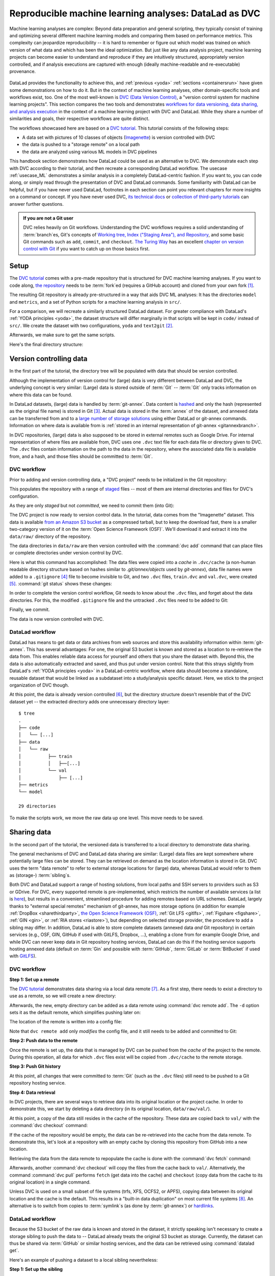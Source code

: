 .. _dvc:

Reproducible machine learning analyses: DataLad as DVC
------------------------------------------------------

Machine learning analyses are complex:
Beyond data preparation and general scripting, they typically consist of training and optimizing several different machine learning models and comparing them based on performance metrics.
This complexity can jeopardize reproducibility -- it is hard to remember or figure out which model was trained on which version of what data and which has been the ideal optimization.
But just like any data analysis project, machine learning projects can become easier to understand and reproduce if they are intuitively structured, appropriately version controlled, and if analysis executions are captured with enough (ideally machine-readable and re-executable) provenance.

.. figure:: ../artwork/src/ML.svg

DataLad provides the functionality to achieve this, and :ref:`previous <yoda>` :ref:`sections <containersrun>` have given some demonstrations on how to do it.
But in the context of machine learning analyses, other domain-specific tools and workflows exist, too.
One of the most well-known is `DVC (Data Version Control) <https://dvc.org/>`__, a "version control system for machine learning projects".
This section compares the two tools and demonstrates `workflows for data versioning, data sharing, and analysis execution <https://realpython.com/python-data-version-control/>`_ in the context of a machine learning project with DVC and DataLad.
While they share a number of similarities and goals, their respective workflows are quite distinct.

The workflows showcased here are based on a `DVC tutorial <https://realpython.com/python-data-version-control/>`__.
This tutorial consists of the following steps:

- A data set with pictures of 10 classes of objects (`Imagenette <https://github.com/fastai/imagenette>`_) is version controlled with DVC
- the data is pushed to a "storage remote" on a local path
- the data are analyzed using various ML models in DVC pipelines

This handbook section demonstrates how DataLad could be used as an alternative to DVC.
We demonstrate each step with DVC according to their tutorial, and then recreate a corresponding DataLad workflow.
The usecase :ref:`usecase_ML` demonstrates a similar analysis in a completely DataLad-centric fashion.
If you want to, you can code along, or simply read through the presentation of DVC and DataLad commands.
Some familiarity with DataLad can be helpful, but if you have never used DataLad, footnotes in each section can point you relevant chapters for more insights on a command or concept.
If you have never used DVC, `its technical docs <https://dvc.org/doc/command-reference>`_ or `collection of third-party tutorials <https://github.com/iterative/dvc.org/issues/1749>`_ can answer further questions.

.. admonition:: If you are not a Git user

   DVC relies heavily on Git workflows.
   Understanding the DVC workflows requires a solid understanding of :term:`branch`\es, Git's concepts of `Working tree, Index ("Staging Area"), and Repository <https://git-scm.com/book/en/v2/Git-Basics-Recording-Changes-to-the-Repository>`_, and some basic Git commands such as ``add``, ``commit``, and ``checkout``.
   `The Turing Way <https://the-turing-way.netlify.app/welcome.html>`_ has an excellent `chapter on version control with Git <https://the-turing-way.netlify.app/reproducible-research/vcs.html>`_ if you want to catch up on those basics first.

.. gitusernote:: Terminology

   Be mindful: DVC (as DataLad) comes with a range of commands and concepts that have the same names, but differ in functionality to their Git namesake.
   Make sure to read the `DVC documentation <https://dvc.org/doc/command-reference>`_ for each command to get more information on what it does.

Setup
^^^^^

The `DVC tutorial <https://realpython.com/python-data-version-control/>`_ comes with a pre-made repository that is structured for DVC machine learning analyses. If you want to code along, `the repository <https://github.com/datalad-handbook/data-version-control.git>`_ needs to be :term:`fork`\ed (requires a GitHub account) and cloned from your own fork [#f1]_.

.. runrecord:: _examples/DL-101-168-101
   :workdir: DVCvsDL
   :language: console

   ### DVC
   # please clone this repository from your own fork when coding along
   $ git clone https://github.com/datalad-handbook/data-version-control DVC

.. only:: adminmode

    We need to reconfigure the remote origin to a local push target to simulate pushing back.
    First, rename origin:

    .. runrecord:: _examples/DL-101-168-102a
       :language: console
       :workdir: DVCvsDL/DVC

       $ git remote rename origin github

    Then, create a local pushtarget under the remote name origin

    .. runrecord:: _examples/DL-101-168-102b
       :language: console

       $ python3 /home/me/makepushtarget.py '/home/me/DVCvsDL/DVC' 'origin' '/home/me/pushes/data-version-control' True True

The resulting Git repository is already pre-structured in a way that aids DVC ML analyses: It has the directories ``model`` and ``metrics``, and a set of Python scripts for a machine learning analysis in ``src/``.

.. runrecord:: _examples/DL-101-168-102
   :workdir: DVCvsDL
   :language: console

   ### DVC
   $ tree DVC

For a comparison, we will recreate a similarly structured DataLad dataset.
For greater compliance with DataLad's :ref:`YODA principles <yoda>`, the dataset structure will differ marginally in that scripts will be kept in ``code/`` instead of ``src/``.
We create the dataset with two configurations, ``yoda`` and ``text2git`` [#f2]_.

.. runrecord:: _examples/DL-101-168-103
   :workdir: DVCvsDL
   :language: console

   ### DVC-DataLad
   $ datalad create -c text2git -c yoda DVC-DataLad
   $ cd DVC-DataLad
   $ mkdir -p data/{raw,prepared} model metrics

Afterwards, we make sure to get the same scripts.

.. runrecord:: _examples/DL-101-168-104
   :workdir: DVCvsDL/DVC-DataLad
   :language: console

   ### DVC-DataLad
   # get the scripts
   $ datalad download-url -m "download scripts for ML analysis" \
     https://raw.githubusercontent.com/datalad-handbook/data-version-control/master/src/{train,prepare,evaluate}.py \
     -O 'code/'

Here's the final directory structure:

.. runrecord:: _examples/DL-101-168-105
   :workdir: DVCvsDL/DVC-DataLad
   :language: console

   ### DVC-DataLad
   $ tree

.. find-out-more:: Required software for coding along

   In order to code along, `DVC <https://dvc.org/doc/install>`__, `scikit-learn <https://scikit-learn.org/stable/>`_, `scikit-image <https://scikit-image.org/>`_, `pandas <https://pandas.pydata.org/>`_, and `numpy <https://numpy.org/>`_ are required.
   All tools are available via `pip <https://pypi.org/project/pip/>`_ or `conda <https://docs.conda.io/en/latest/>`_.
   We recommend to install them in a `virtual environment <https://realpython.com/python-data-version-control/#set-up-your-working-environment>`_ -- the DVC tutorial has `step-by-step instructions <https://realpython.com/python-data-version-control/#set-up-your-working-environment>`_.

Version controlling data
^^^^^^^^^^^^^^^^^^^^^^^^

In the first part of the tutorial, the directory tree will be populated with data that should be version controlled.

Although the implementation of version control for (large) data is very different between DataLad and DVC, the underlying concept is very similar:
(Large) data is stored outside of :term:`Git` -- :term:`Git` only tracks information on where this data can be found.

In DataLad datasets, (large) data is handled by :term:`git-annex`.
Data content is `hashed <https://en.wikipedia.org/wiki/Hash_function>`_ and only the hash (represented as the original file name) is stored in Git [#f3]_.
Actual data is stored in the :term:`annex` of the dataset, and annexed data can be transferred from and to a `large number of storage solutions <https://git-annex.branchable.com/special_remotes/>`_ using either DataLad or git-annex commands.
Information on where data is available from is :ref:`stored in an internal representation of git-annex <gitannexbranch>`.

In DVC repositories, (large) data is also supposed to be stored in external remotes such as Google Drive.
For internal representation of where files are available from, DVC uses one ``.dvc`` text file for each data file or directory given to DVC.
The ``.dvc`` files contain information on the path to the data in the repository, where the associated data file is available from, and a hash, and those files should be committed to :term:`Git`.


DVC workflow
""""""""""""

Prior to adding and version controlling data, a "DVC project" needs to be initialized in the Git repository:

.. runrecord:: _examples/DL-101-168-106
   :workdir: DVCvsDL/DVC-DataLad
   :language: console

   ### DVC
   $ cd ../DVC
   $ dvc init

This populates the repository with a range of `staged <https://git-scm.com/book/en/v2/Git-Basics-Recording-Changes-to-the-Repository>`_ files -- most of them are internal directories and files for DVC's configuration.

.. runrecord:: _examples/DL-101-168-107
   :workdir: DVCvsDL/DVC
   :language: console

   ### DVC
   $ git status

As they are only *staged* but not *committed*, we need to commit them (into Git):

.. runrecord:: _examples/DL-101-168-108
   :workdir: DVCvsDL/DVC
   :language: console

   ### DVC
   $ git commit -m "initialize dvc"

The DVC project is now ready to version control data.
In the tutorial, data comes from the "Imagenette" dataset.
This data is available `from an Amazon S3 bucket <https://s3.amazonaws.com/fast-ai-imageclas/imagenette2-160.tgz>`_ as a compressed tarball, but to keep the download fast, there is a smaller two-category version of it on the :term:`Open Science Framework (OSF)`.
We'll download it and extract it into the ``data/raw/`` directory of the repository.

.. runrecord:: _examples/DL-101-168-109
   :workdir: DVCvsDL/DVC
   :language: console

   ### DVC
   # download the data
   $ wget -q https://osf.io/d6qbz/download -O imagenette2-160.tgz
   # extract it
   $ tar -xzf imagenette2-160.tgz
   # move it into the directories
   $ mv train data/raw/
   $ mv val data/raw/
   # remove the archive
   $ rm -rf imagenette2-160.tgz


The data directories in ``data/raw`` are then version controlled with the :command:`dvc add` command that can place files or complete directories under version control by DVC.

.. runrecord:: _examples/DL-101-168-110
   :workdir: DVCvsDL/DVC
   :language: console

   ### DVC
   $ dvc add data/raw/train
   $ dvc add data/raw/val

Here is what this command has accomplished:
The data files were copied into a *cache* in ``.dvc/cache`` (a non-human readable directory structure based on hashes similar to `.git/annex/objects` used by `git-annex`), data file names were added to a ``.gitignore`` [#f4]_ file to become invisible to Git, and two ``.dvc`` files, ``train.dvc`` and ``val.dvc``, were created [#f5]_.
:command:`git status` shows these changes:

.. runrecord:: _examples/DL-101-168-111
   :workdir: DVCvsDL/DVC
   :language: console

   ### DVC
   $ git status

In order to complete the version control workflow, Git needs to know about the ``.dvc`` files, and forget about the data directories.
For this, the modified ``.gitignore`` file and the untracked ``.dvc`` files need to be added to Git:

.. runrecord:: _examples/DL-101-168-112
   :workdir: DVCvsDL/DVC
   :language: console

   ### DVC
   $ git add --all

Finally, we commit.

.. runrecord:: _examples/DL-101-168-113
   :workdir: DVCvsDL/DVC
   :language: console

   ### DVC
   $ git commit -m "control data with DVC"

The data is now version controlled with DVC.

.. find-out-more:: How does DVC represent modifications to data?

    When adding data directories, they (i.e., the complete directory) are hashed, and this hash is stored in the respective ``.dvc`` file.
    If any file in the directory changes, this hash would change, and the :command:`dvc status` command would report the directory to be "changed".
    To demonstrate this, we pretend to accidentally delete a single file::

       # if one or more files in the val/ data changes, dvc status reports a change
       $ dvc status
       data/raw/val.dvc:
           changed outs:
               modified:           data/raw/val

    **Important**: Detecting a data modification **requires** the :command:`dvc status` command -- :command:`git status` will not be able to detect changes as this directory as it is git-ignored!

DataLad workflow
""""""""""""""""

DataLad has means to get data or data archives from web sources and store this availability information within :term:`git-annex`.
This has several advantages:
For one, the original S3 bucket is known and stored as a location to re-retrieve the data from.
This enables reliable data access for yourself and others that you share the dataset with.
Beyond this, the data is also automatically extracted and saved, and thus put under version control.
Note that this strays slightly from DataLad's :ref:`YODA principles <yoda>` in a DataLad-centric workflow, where data should become a standalone, reusable dataset that would be linked as a subdataset into a study/analysis specific dataset.
Here, we stick to the project organization of DVC though.


.. runrecord:: _examples/DL-101-168-114
   :workdir: DVCvsDL/DVC
   :language: console

   ### DVC-DataLad
   $ cd ../DVC-DataLad
   $ datalad download-url \
     --archive \
     --message "Download Imagenette dataset" \
     https://osf.io/d6qbz/download \
     -O 'data/raw/'

At this point, the data is already version controlled [#f6]_, but the directory structure doesn't resemble that of the DVC dataset yet -- the extracted directory adds one unnecessary directory layer::

    $ tree
    .
    ├── code
    │   └── [...]
    ├── data
    │   └── raw
    │          ├── train
    │          │   ├──[...]
    │          └── val
    │              ├── [...]
    ├── metrics
    └── model

    29 directories

To make the scripts work, we move the raw data up one level.
This move needs to be saved.

.. find-out-more:: How does DataLad represent modifications to data?

    As DataLad always tracks files individually, :command:`datalad status` (or, alternatively, :command:`git status` or :command:`git annex status`) will show modifications on the level of individual files::

        $ datalad status
          deleted: /home/me/DVCvsDL/DVC-DataLad/data/raw/val/n01440764/n01440764_12021.JPEG (symlink)

        $ git status
          On branch master
          Your branch is ahead of 'origin/master' by 2 commits.
            (use "git push" to publish your local commits)

          Changes not staged for commit:
            (use "git add/rm <file>..." to update what will be committed)
            (use "git restore <file>..." to discard changes in working directory)
              deleted:    data/raw/val/n01440764/n01440764_12021.JPEG

        $ git annex status
          D data/raw/val/n01440764/n01440764_12021.JPEG


Sharing data
^^^^^^^^^^^^

In the second part of the tutorial, the versioned data is transferred to a local directory to demonstrate data sharing.

The general mechanisms of DVC and DataLad data sharing are similar: (Large) data files are kept somewhere where potentially large files can be stored. They can be retrieved on demand as the location information is stored in Git.
DVC uses the term "data remote" to refer to external storage locations for (large) data, whereas DataLad would refer to them as (storage-) :term:`sibling`\s.

Both DVC and DataLad support a range of hosting solutions, from local paths and SSH servers to providers such as S3 or GDrive.
For DVC, every supported remote is pre-implemented, which restricts the number of available services (a list is `here <https://dvc.org/doc/command-reference/remote/add>`_), but results in a convenient, streamlined procedure for adding remotes based on URL schemes.
DataLad, largely thanks to "external special remotes" mechanism of git-annex, has more storage options (in addition for example :ref:`DropBox <sharethirdparty>`, `the Open Science Framework (OSF) <http://docs.datalad.org/projects/osf/en/latest/>`_, :ref:`Git LFS <gitlfs>`, :ref:`Figshare <figshare>`, :ref:`GIN <gin>`, or :ref:`RIA stores <riastore>`), but depending on selected storage provider, the procedure to add a sibling may differ.
In addition, DataLad is able to store complete datasets (annexed data *and* Git repository) in certain services (e.g., OSF, GIN, GitHub if used with GitLFS, Dropbox, ...), enabling a clone from for example Google Drive, and while DVC can never keep data in Git repository hosting services, DataLad can do this if the hosting service supports hosting annexed data (default on :term:`Gin` and possible with :term:`GitHub`, :term:`GitLab` or :term:`BitBucket` if used with `GitLFS <https://git-lfs.github.com/>`_).


DVC workflow
""""""""""""

**Step 1: Set up a remote**


The `DVC tutorial <https://realpython.com/python-data-version-control>`__ demonstrates data sharing via a local data remote [#f7]_.
As a first step, there needs to exist a directory to use as a remote, so we will create a new directory:

.. runrecord:: _examples/DL-101-168-120
   :workdir: DVCvsDL/DVC-DataLad
   :language: console

   ### DVC
   # go back to DVC (we were in DVC-Datalad)
   $ cd ../DVC
   # create a directory somewhere else
   $ mkdir ../dvc-remote

Afterwards, the new, empty directory can be added as a data remote using :command:`dvc remote add`.
The ``-d`` option sets it as the default remote, which simplifies pushing later on:

.. runrecord:: _examples/DL-101-168-121
   :workdir: DVCvsDL/DVC
   :language: console

   ### DVC
   $ dvc remote add -d remote_storage ../dvc_remote

The location of the remote is written into a config file:

.. runrecord:: _examples/DL-101-168-122
   :workdir: DVCvsDL/DVC
   :language: console

   ### DVC
   $ cat .dvc/config

Note that ``dvc remote add`` only *modifies* the config file, and it still needs to be added and committed to Git:

.. runrecord:: _examples/DL-101-168-123
   :workdir: DVCvsDL/DVC
   :language: console

   ### DVC
   $ git status

.. runrecord:: _examples/DL-101-168-124
   :workdir: DVCvsDL/DVC
   :language: console

   ### DVC
   $ git add .dvc/config
   $ git commit -m "add local remote"

.. gitusernote:: Remotes

   The DVC and Git concepts of a "remote" are related, but not identical.
   Therefore, DVC remotes are invisible to :command:`git remote`, and likewise, Git :term:`remote`\s are invisible to the :command:`dvc remote list` command.

**Step 2: Push data to the remote**

Once the remote is set up, the data that is managed by DVC can be pushed from the *cache* of the project to the remote.
During this operation, all data for which ``.dvc`` files exist will be copied from ``.dvc/cache`` to the remote storage.

.. runrecord:: _examples/DL-101-168-125
   :workdir: DVCvsDL/DVC
   :language: console

   ### DVC
   $ dvc push

**Step 3: Push Git history**

At this point, all changes that were committed to :term:`Git` (such as the ``.dvc`` files) still need to be pushed to a Git repository hosting service.

.. runrecord:: _examples/DL-101-168-126
   :workdir: DVCvsDL/DVC
   :language: console

   ### DVC
   # this will only work if you have cloned from your own fork
   $ git push origin master

**Step 4: Data retrieval**

In DVC projects, there are several ways to retrieve data into its original location or the project cache.
In order to demonstrate this, we start by deleting a data directory (in its original location, ``data/raw/val/``).

.. runrecord:: _examples/DL-101-168-127
   :workdir: DVCvsDL/DVC
   :language: console

   ### DVC
   $ rm -rf data/raw/val

.. gitusernote:: Status

   Do note that this deletion would not be detected by :command:`git status` -- you have to use :command:`dvc status` instead.

At this point, a copy of the data still resides in the cache of the repository.
These data are copied back to ``val/`` with the :command:`dvc checkout` command:

.. runrecord:: _examples/DL-101-168-128
   :workdir: DVCvsDL/DVC
   :language: console

   ### DVC
   $ dvc checkout data/raw/val.dvc

If the cache of the repository would be empty, the data can be re-retrieved into the cache from the data remote.
To demonstrate this, let's look at a repository with an empty cache by cloning this repository from GitHub into a new location.

.. runrecord:: _examples/DL-101-168-129
   :workdir: DVCvsDL/DVC
   :language: console
   :realcommand: cd ../ && git clone /home/me/pushes/data-version-control DVC-2

   ### DVC
   # clone the repo into a new location for demonstration purposes:
   $ cd ../
   $ git clone https://github.com/datalad-handbook/data-version-control DVC-2

Retrieving the data from the data remote to repopulate the cache is done with the :command:`dvc fetch` command:

.. runrecord:: _examples/DL-101-168-130
   :workdir: DVCvsDL
   :language: console

   ### DVC
   $ cd DVC-2
   $ dvc fetch data/raw/val.dvc

Afterwards, another :command:`dvc checkout` will copy the files from the cache back to ``val/``.
Alternatively, the command :command:`dvc pull` performs ``fetch`` (get data into the cache) and ``checkout`` (copy data from the cache to its original location) in a single command.

Unless DVC is used on a small subset of file systems (trfs, XFS, OCFS2, or APFS), copying data between its original location and the cache is the default.
This results in a "built-in data duplication" on most current file systems [#f8]_.
An alternative is to switch from copies to :term:`symlink`\s (as done by :term:`git-annex`) or `hardlinks <https://en.wikipedia.org/wiki/Hard_link>`_.


DataLad workflow
""""""""""""""""

Because the S3 bucket of the raw data is known and stored in the dataset, it strictly speaking isn't necessary to create a storage sibling to push the data to -- DataLad already treats the original S3 bucket as storage.
Currently, the dataset can thus be shared via :term:`GitHub` or similar hosting services, and the data can be retrieved using :command:`datalad get`.

.. find-out-more:: Really?

   .. index:: ! datalad command; create-sibling-github

   Sure.
   Let's demonstrate this.
   First, we create a sibling on GitHub for this dataset and push its contents to the sibling:

   .. code-block:: bash

      ### DVC-DataLad
      $ cd ../DVC-DataLad
      $ datalad create-sibling-github DVC-DataLad --github-organization datalad-handbook
      [INFO   ] Successfully obtained information about organization datalad-handbook using UserPassword(name='github', url='https://github.com/login') credential
       .: github(-) [https://github.com/datalad-handbook/DVC-DataLad.git (git)]
       'https://github.com/datalad-handbook/DVC-DataLad.git' configured as sibling 'github' for Dataset(/home/me/DVCvsDL/DVC-DataLad)
      $ datalad push --to github
        Update availability for 'github': [...] [00:00<00:00, 28.9k Steps/s]Username for 'https://github.com': <user>
        Password for 'https://adswa@github.com': <password>
        publish(ok): /home/me/DVCvsDL/DVC-DataLad (dataset) [refs/heads/master->github:refs/heads/master [new branch]]
        publish(ok): /home/me/DVCvsDL/DVC-DataLad (dataset) [refs/heads/git-annex->github:refs/heads/git-annex [new branch]]


   Next, we can clone this dataset, and retrieve the files:

   .. runrecord:: _examples/DL-101-168-131
      :workdir: DVCvsDL
      :language: console

      ### DVC-DataLad
      # outside of a dataset
      $ datalad clone https://github.com/datalad-handbook/DVC-DataLad.git DVC-DataLad-2
      $ cd DVC-DataLad-2

   .. runrecord:: _examples/DL-101-168-132
      :workdir: DVCvsDL/DVC-DataLad-2
      :language: console
      :realcommand: datalad get data/raw/val | grep -v '^\(copy\|get\|drop\|add\|delete\)(ok):.*(file)'

      ### DVC-DataLad2
      $ datalad get data/raw/val

   The data was retrieved by re-downloading the original archive from S3 and extracting the required files.


Here's an example of pushing a dataset to a local sibling nevertheless:

**Step 1: Set up the sibling**

.. index:: ! datalad command; create-sibling

The easiest way to share data is via a local sibling [#f7]_.
This won't share only annexed data, but it instead will push everything, including the Git aspect of the dataset.
First, we need to create a local sibling:

.. runrecord:: _examples/DL-101-168-140
   :workdir: DVCvsDL
   :language: console

   ### DVC-DataLad
   $ cd DVC-DataLad
   $ datalad create-sibling --name mysibling ../datalad-sibling

**Step 2: Push the data**

Afterwards, the dataset contents can be pushed using :command:`datalad push`.

.. runrecord:: _examples/DL-101-168-141
   :workdir: DVCvsDL/DVC-DataLad
   :language: console
   :realcommand: datalad push --to mysibling | grep -v '^\(copy\|get\|drop\|add\|delete\)(ok):.*(file)'

   ### DVC-DataLad
   $ datalad push --to mysibling

This pushed all of the annexed data and the Git history of the dataset.

**Step 3: Retrieve the data**

The data in the dataset (complete directories or individual files) can be dropped using :command:`datalad drop`, and reobtained using :command:`datalad get`.

.. runrecord:: _examples/DL-101-168-142
   :workdir: DVCvsDL/DVC-DataLad
   :language: console
   :realcommand: datalad drop data/raw/val | grep -v '^\(copy\|get\|drop\|add\|delete\)(ok):.*(file)'

   ### DVC-DataLad
   $ datalad drop data/raw/val

.. runrecord:: _examples/DL-101-168-143
   :workdir: DVCvsDL/DVC-DataLad
   :language: console
   :realcommand:  datalad get data/raw/val | grep -v '^\(copy\|get\|drop\|add\|delete\)(ok):.*(file)'

   ### DVC-DataLad
   $ datalad get data/raw/val

Data analysis
^^^^^^^^^^^^^

DVC is tuned towards machine learning analyses and comes with convenience commands and workflow management to build, compare, and reproduce machine learning pipelines.
The tutorial therefore runs an SGD classifier and a random forrest classifier on the data and compares the two models.
For this, the pre-existing preparation, training, and evaluation scripts are used on the data we have downloaded and version controlled in the previous steps.
DVC has means to transform such a structured ML analysis into a workflow, reproduce this workflow on demand, and compare it across different models or parametrizations.

In this general overview, we will only rush through the analysis:
In short, it consists of three steps, each associated with a script.
``src/prepare.py`` creates two ``.csv`` files with mappings of file names in ``train/`` and ``val/`` to image categories.
Later, these files will be used to train and test the classifiers.
``src/train.py`` loads the training CSV file prepared in the previous stage, trains a classifier on the training data, and saves the classifier into the ``model/`` directory as ``model.joblib``.
The final script, ``src/evaluate.py`` is used to evaluate the trained classifier on the validation data and write the accuracy of the classification into the file ``metrics/accuracy.json``.
There are more detailed insights and explanations of the actual analysis code in the `Tutorial <https://realpython.com/python-data-version-control>`_ if you're interested in finding out more.

For workflow management, DVC has the concept of a "DVC pipeline".
A pipeline consists of multiple stages and is executed using a :command:`dvc run` command.
Each stage has three components: "deps", "outs", and "command".
Each of the scripts in the repository will be represented by a stage in the DVC pipeline.

DataLad does not have any workflow management functions.
The closest to it are :command:`datalad run` to record any command execution or analysis, :command:`datalad rerun` to recompute such an analysis, and :command:`datalad containers-run` to perform and record a command execution or analysis inside of a tracked software container [#f10]_.

DVC workflow
""""""""""""

**Model 1: SGD classifier**

Each model will be analyzed in a different branch of the repository.
Therefore, we start by creating a new branch.

.. runrecord:: _examples/DL-101-168-150
   :workdir: DVCvsDL/DVC-DataLad
   :language: console

   ### DVC
   $ cd ../DVC
   $ git checkout -b sgd-pipeline

The first stage in the pipeline is data preparation (performed by the script ``prepare.py``).
The following command sets up the stage:

.. runrecord:: _examples/DL-101-168-151
   :workdir: DVCvsDL/DVC
   :language: console

   ### DVC
   $ dvc run -n prepare \
     -d src/prepare.py -d data/raw \
     -o data/prepared/train.csv -o data/prepared/test.csv \
     python src/prepare.py

The ``-n`` parameter gives the stage a name, the ``-d`` parameter passes the dependencies -- the raw data -- to the command, and the ``-o`` parameter defines the outputs of the command -- the CSV files that ``prepare.py`` will create.
``python src/prepare.py`` is the command that will be executed in the stage.

The resulting changes can be added to Git:

.. runrecord:: _examples/DL-101-168-152
   :workdir: DVCvsDL/DVC
   :language: console

   ### DVC
   $ git add dvc.yaml data/prepared/.gitignore dvc.lock

This command runs the command, and also creates two `YAML <https://en.wikipedia.org/wiki/YAML>`_ files, ``dvc.yaml`` and ``dvc.lock``.
They contain the pipeline description, which currently comprises of the first stage:

.. runrecord:: _examples/DL-101-168-153
   :workdir: DVCvsDL/DVC
   :language: console

   ### DVC
   $ cat dvc.yaml

The lock file tracks the versions of all relevant files via MD5 hashes.
This allows DVC to track all dependencies and outputs and detect if any of these files change.

.. runrecord:: _examples/DL-101-168-154
   :workdir: DVCvsDL/DVC
   :language: console

   ### DVC
   $ cat dvc.lock

The command also added the results from the stage, ``train.csv`` and ``test.csv`` into a ``.gitignore`` file.

The next pipeline stage is training, in which ``train.py`` will be used to train a classifier on the data.
Initially, this classifier is an SGD classifier.
The following command sets it up:

.. runrecord:: _examples/DL-101-168-155
   :workdir: DVCvsDL/DVC
   :language: console

   $ dvc run -n train \
      -d src/train.py -d data/prepared/train.csv \
      -o model/model.joblib \
      python src/train.py

Afterwards, ``train.py`` has been executed, and the pipelines have been updated with a second stage.
The resulting changes can be added to Git:

.. runrecord:: _examples/DL-101-168-156
   :workdir: DVCvsDL/DVC
   :language: console

   ### DVC
   $ git add dvc.yaml model/.gitignore dvc.lock

Finally, we create the last stage, model evaluation.
The following command sets it up:

.. runrecord:: _examples/DL-101-168-157
   :workdir: DVCvsDL/DVC
   :language: console

   $ dvc run -n evaluate \
            -d src/evaluate.py -d model/model.joblib \
            -M metrics/accuracy.json \
            python src/evaluate.py

.. runrecord:: _examples/DL-101-168-158
   :workdir: DVCvsDL/DVC
   :language: console

   ### DVC
   $ git add dvc.yaml dvc.lock

Instead of "outs", this final stage uses the ``-M`` flag to denote a "metric".
This type of flag can be used if floating-point or integer values that summarize model performance (e.g. accuracies, receiver operating characteristics, or area under the curve values) are saved in hierarchical files (JSON, YAML).
DVC can then read from these files to display model performances and comparisons:

.. runrecord:: _examples/DL-101-168-159
   :workdir: DVCvsDL/DVC
   :language: console

   ### DVC
   $ dvc metrics show

The complete pipeline now consists of preparation, training, and evaluation.
It now needs to be committed, tagged, and pushed:

.. runrecord:: _examples/DL-101-168-160
   :workdir: DVCvsDL/DVC
   :language: console

   ### DVC
   $ git add --all
   $ git commit -m "Add SGD pipeline"
   $ dvc commit
   $ git push --set-upstream origin sgd-pipeline
   $ git tag -a sgd-pipeline -m "Trained SGD as DVC pipeline."
   $ git push origin --tags
   $ dvc push

**Model 2: random forrest classifier**

In order to explore a second model, a random forrest classifier, we start with a new branch.

.. runrecord:: _examples/DL-101-168-161
   :workdir: DVCvsDL/DVC
   :language: console

   ### DVC
   $ git checkout -b random_forrest

To switch from SGD to a random forrest classifier, a few lines of code within ``train.py`` need to be changed.
The following `here doc <https://en.wikipedia.org/wiki/Here_document>`_ changes the script accordingly (changes are highlighted):

.. runrecord:: _examples/DL-101-168-162
   :workdir: DVCvsDL/DVC
   :language: console
   :emphasize-lines: 10, 37-38

   ### DVC
   $ cat << EOT >| src/train.py
   from joblib import dump
   from pathlib import Path

   import numpy as np
   import pandas as pd
   from skimage.io import imread_collection
   from skimage.transform import resize
   from sklearn.ensemble import RandomForestClassifier

   def load_images(data_frame, column_name):
       filelist = data_frame[column_name].to_list()
       image_list = imread_collection(filelist)
       return image_list

   def load_labels(data_frame, column_name):
       label_list = data_frame[column_name].to_list()
       return label_list

   def preprocess(image):
       resized = resize(image, (100, 100, 3))
       reshaped = resized.reshape((1, 30000))
       return reshaped

   def load_data(data_path):
       df = pd.read_csv(data_path)
       labels = load_labels(data_frame=df, column_name="label")
       raw_images = load_images(data_frame=df, column_name="filename")
       processed_images = [preprocess(image) for image in raw_images]
       data = np.concatenate(processed_images, axis=0)
       return data, labels

   def main(repo_path):
       train_csv_path = repo_path / "data/prepared/train.csv"
       train_data, labels = load_data(train_csv_path)
       rf = RandomForestClassifier()
       trained_model = rf.fit(train_data, labels)
       dump(trained_model, repo_path / "model/model.joblib")

   if __name__ == "__main__":
       repo_path = Path(__file__).parent.parent
       main(repo_path)
   EOT

Afterwards, since ``train.py`` is changed, :command:`dvc status` will realize that one dependency of the pipeline stage "train" has changed:


.. runrecord:: _examples/DL-101-168-163
   :workdir: DVCvsDL/DVC
   :language: console

   ### DVC
   $ dvc status

Since the code change (stage 2) will likely affect the metric (stage 3), its best to reproduce the whole chain.
You can reproduce a complete DVC pipeline file with the :command:`dvc repro <stagename>` command:

.. runrecord:: _examples/DL-101-168-164
   :workdir: DVCvsDL/DVC
   :language: console

   ### DVC
   $ dvc repro evaluate

DVC checks the dependencies of the pipeline and re-executes commands that need to be executed again.
Compared to the branch ``sgd_pipeline``, the workspace in the current ``random_forrest`` branch contains a changed script (``src/train.py``), a changed trained classifier (``model/model.joblib``), and a changed metric (``metric/accuracy.json``).
All these changes need to be committed, tagged, and pushed now.

.. runrecord:: _examples/DL-101-168-165
   :workdir: DVCvsDL/DVC
   :language: console

   ### DVC
   $ git add --all
   $ git commit -m "Train Random Forrest classifier"
   $ dvc commit
   $ git push --set-upstream origin random-forest
   $ git tag -a random-forest -m "Random Forest classifier with 80.99% accuracy."
   $ git push origin --tags
   $ dvc push

At this point, you can compare metrics across multiple tags:

.. runrecord:: _examples/DL-101-168-166
   :workdir: DVCvsDL/DVC
   :language: console

   ### DVC
   $ dvc metrics show -T

Done!

DataLad workflow
""""""""""""""""

For a direct comparison to DVC, we'll try to mimic the DVC workflow as closely as it is possible with DataLad.

**Model 1: SGD classifier**

.. runrecord:: _examples/DL-101-168-170
   :workdir: DVCvsDL/DVC
   :language: console

   ### DVC-DataLad
   $ cd ../DVC-DataLad

As there is no workflow manager in DataLad [#f9]_, each script execution needs to be done separately.
To record the execution, get all relevant inputs, and recompute outputs at later points, we can set up a :command:`datalad run` call [#f10]_.
Later on, we can rerun a range of :command:`datalad run` calls at once to recompute the relevant aspects of the analysis.
To harmonize execution and to assist with reproducibility of the results, we generally recommend to create a container (Docker or Singularity), add it to the repository as well, and use :command:`datalad containers-run` call [#f11]_ and have that reran, but we'll stay basic here.


Let's start with data preparation.
Instead of creating a pipeline stage and giving it a name, we attach a meaningful commit message.

.. runrecord:: _examples/DL-101-168-171
   :workdir: DVCvsDL/DVC-DataLad
   :language: console
   :realcommand: datalad run --message "Prepare the train and testing data" --input "data/raw/*" --output "data/prepared/*" python code/prepare.py | grep -v '^\(copy\|get\|drop\|add\|delete\)(ok):.*(file)'

   ### DVC-DataLad
   $ datalad run --message "Prepare the train and testing data" \
      --input "data/raw/*" \
      --output "data/prepared/*" \
      python code/prepare.py

The results of this computation are automatically saved and associated with their inputs and command execution.
This information isn't stored in a separate file, but in the Git history, and saved with the commit message we have attached to the :command:`run` command.

To stay close to the DVC tutorial, we will also work with tags to identify analysis versions, but DataLad could also use a range of other identifiers, for example commit hashes, to identify this computation.
As we at this point have set up our data and are ready for the analysis, we will name the first tag "ready-for-analysis".
This can be done with :command:`git tag`, but also with :command:`datalad save`.

.. runrecord:: _examples/DL-101-168-172
   :workdir: DVCvsDL/DVC-DataLad
   :language: console

   ### DVC-DataLad
   $ datalad save --version-tag ready-for-analysis

Let's continue with training by running ``code/train.py`` on the prepared data.

.. runrecord:: _examples/DL-101-168-173
   :workdir: DVCvsDL/DVC-DataLad
   :language: console

   ### DVC-DataLad
   $ datalad run --message "Train an SGD classifier" \
      --input "data/prepared/*" \
      --output "model/model.joblib" \
      python code/train.py

As before, the results of this computations are saved, an the Git history connects computation, results, and inputs.

As a last step, we evaluate the first model:

.. runrecord:: _examples/DL-101-168-174
   :workdir: DVCvsDL/DVC-DataLad
   :language: console

   ### DVC-DataLad
   $ datalad run --message "Evaluate SGD classifier model" \
      --input "model/model.joblib" \
      --output "metrics/accuracy.json" \
      python code/evaluate.py

At this point, the first accuracy metric is saved in ``metrics/accuracy.json``.
Let's add a tag to declare that it belongs to the SGD classifier.

.. runrecord:: _examples/DL-101-168-175
   :workdir: DVCvsDL/DVC-DataLad
   :language: console

   ### DVC-DataLad
   $ datalad save --version-tag SGD

Let's now change the training script to use a random forrest classifier as before:

.. runrecord:: _examples/DL-101-168-176
   :workdir: DVCvsDL/DVC-DataLad
   :language: console
   :emphasize-lines: 10, 38-39

   ### DVC-DataLad
   $ cat << EOT >| code/train.py
   from joblib import dump
   from pathlib import Path

   import numpy as np
   import pandas as pd
   from skimage.io import imread_collection
   from skimage.transform import resize
   from sklearn.ensemble import RandomForestClassifier

   def load_images(data_frame, column_name):
       filelist = data_frame[column_name].to_list()
       image_list = imread_collection(filelist)
       return image_list

   def load_labels(data_frame, column_name):
       label_list = data_frame[column_name].to_list()
       return label_list

   def preprocess(image):
       resized = resize(image, (100, 100, 3))
       reshaped = resized.reshape((1, 30000))
       return reshaped

   def load_data(data_path):
       df = pd.read_csv(data_path)
       labels = load_labels(data_frame=df, column_name="label")
       raw_images = load_images(data_frame=df, column_name="filename")
       processed_images = [preprocess(image) for image in raw_images]
       data = np.concatenate(processed_images, axis=0)
       return data, labels

   def main(repo_path):
       train_csv_path = repo_path / "data/prepared/train.csv"
       train_data, labels = load_data(train_csv_path)
       rf = RandomForestClassifier()
       trained_model = rf.fit(train_data, labels)
       dump(trained_model, repo_path / "model/model.joblib")

   if __name__ == "__main__":
       repo_path = Path(__file__).parent.parent
       main(repo_path)
   EOT

We need to save this change:

.. runrecord:: _examples/DL-101-168-177
   :workdir: DVCvsDL/DVC-DataLad
   :language: console

   $ datalad save -m "Switch to random forrest classification" code/train.py

Afterwards, we can rerun all run records between the tags ``ready-for-analysis`` and ``SGD`` using :command:`datalad rerun`.
We could automatically compute this on a different branch if we wanted to by using the ``branch`` option:

.. runrecord:: _examples/DL-101-168-178
   :workdir: DVCvsDL/DVC-DataLad
   :language: console

   $ datalad rerun --branch="randomforrest" -m "Recompute classification with random forrest classifier" ready-for-analysis..SGD

Done!
The difference in accuracies between models could now for example be compared with a ``git diff``:


.. runrecord:: _examples/DL-101-168-179
   :workdir: DVCvsDL/DVC-DataLad
   :language: console

   $ git diff SGD -- metrics/accuracy.json

Even though there is no one-to-one correspondence between a DVC and a DataLad workflow, a DVC workflow can also be implemented with DataLad.

.. only:: adminmode

   We need to clean up -- reset the state of the "data version control" repo to its original state, force push

   DISABLED, NOT NECESSARY WITH A CHANGE TO A LOCAL PUSH TARGET

   .. runrecord:: _examples/DL-101-168-190
      :workdir: DVCvsDL/DVC
      :language: console

      #$ git checkout master
      #$ git reset --hard b796ba195447268ebc51e20a778fb2db9f11e341
      #$ git push --force origin master
      ## delete the branches and tags
      #$ git push origin :random_forrest :sgd-pipeline
      #$ git tag -d random-forrest sgd-pipeline

Summary
^^^^^^^

DataLad and DVC aim to solve the same problems: Version control data, sharing data, and enabling reproducible analyses.
DataLad provides generic solutions to these issues, while DVC is tuned for machine-learning pipelines.
Despite their similar purpose, the looks, feels and functions of both tools are different, and its a personal decision which one you feel more comfortable with.
Using DVC requires solid knowledge of Git, because DVC workflows heavily rely on effective Git practices, such as branching, tags, and ``.gitignore`` files.
But despite the reliance on Git, DVC barely integrates with Git -- changes done to files in DVC can not be detected by Git and vice versa, DVC and Git aspects of a repository have to be handled in parallel by the user, and DVC and Git have distinct command functions and concepts that nevertheless share the same name.
Thus, DVC users need to master Git *and* DVC workflows and intertwine them correctly.
In return, DVC provides users with workflow management and reporting tuned to machine learning analyses. It also provides a somewhat more lightweight and uniform across operating and file systems approach to "data version control" than git-annex used by DataLad.

.. rubric:: Footnotes


.. [#f1] Instructions on :term:`fork`\ing and cloning the repo are in the README of the repository: `github.com/realpython/data-version-control <https://github.com/realpython/data-version-control>`_.

.. [#f2] The two procedures provide the dataset with useful structures and configurations for its purpose: ``yoda`` creates a dataset structure with a ``code`` directory and makes sure that everything kept in ``code`` will be committed to :term:`Git` (thus allowing for direct sharing of code). ``text2git`` makes sure that any other text file in the dataset will be stored in Git as well. The sections :ref:`text2git` and :ref:`yodaproc` explain the two configurations in detail.

.. [#f3] To re-read about how :term:`git-annex` handles versioning of (large) files, go back to section :ref:`symlink`.

.. [#f4] You can read more about ``.gitignore`` files in the section :ref:`gitignore`

.. [#f5] If you are curious about why data is duplicated in a cache or why the paths to the data are placed into a ``.gitignore`` file, this section in the `DVC tutorial <https://realpython.com/python-data-version-control/#tracking-files>`__ has more insights on the internals of this process.

.. [#f6] The sections :ref:`populate` and :ref:`modify` introduce the concepts of saving and modifying files in DataLad datasets.

.. [#f7] A similar procedure for sharing data on a local file system for DataLad is shown in the chapter :ref:`sharelocal1`.

.. [#f8] In DataLad datasets, data duplication is usually avoided as :term:`git-annex` uses :term:`symlink`\s. Only on file systems that lack support for symlinks or for removing write :term:`permissions` from files (so called "crippled file systems" such as ``/sdcard`` on Android, FAT or NTFS) git-annex needs to duplicate data.

.. [#f9] yet.

.. [#f10] To re-read about :command:`datalad run` and :command:`datalad rerun`, checkout chapter :ref:`chapter_run`.

.. [#f11] To re-read about joining code, execution, data, results and software environment in a re-executable record with :command:`datalad container-run`, checkout section :ref:`containersrun`.

